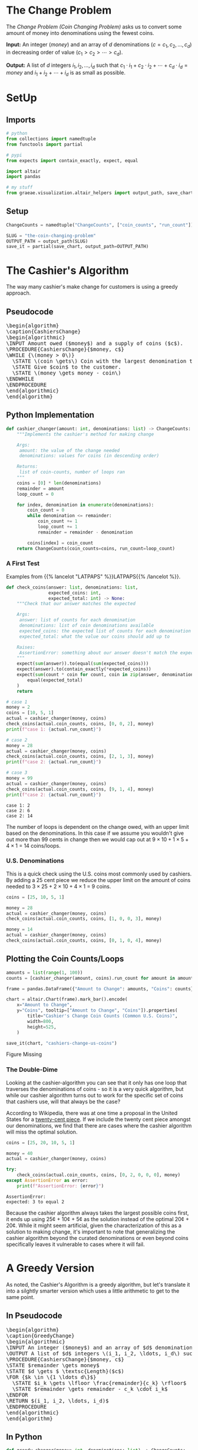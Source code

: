 #+BEGIN_COMMENT
.. title: The Coin Changing Problem
.. slug: the-coin-changing-problem
.. date: 2022-06-16 15:11:33 UTC-07:00
.. tags: dynamic programming,greedy,algorithms
.. category: Dynamic Programming
.. link: 
.. description: 
.. type: text
.. has_pseudocode: yes
#+END_COMMENT
#+OPTIONS: ^:{}
#+TOC: headlines 3
#+PROPERTY: header-args :session ~/.local/share/jupyter/runtime/kernel-1f57c53d-4401-4217-ba41-9eb3a439ec28-ssh.json
#+BEGIN_SRC python :results none :exports none
%load_ext autoreload
%autoreload 2
#+END_SRC
* The Change Problem
The /Change Problem (Coin Changing Problem)/ asks us to convert some amount of money into denominations using the fewest coins.

**Input:** An integer (/money/) and an array of /d/ denominations (\(c = c_1, c_2, \ldots, c_d\)) in decreasing order of value (\(c_1 > c_2> \cdots > c_d\)).

**Output:** A list of /d/ integers \(i_1, i_2, \ldots, i_d\) such that \(c_1 \cdot i_1 + c_2 \cdot i_2 + \cdots + c_d \cdot i_d = money\)  and \(i_1 + i_2 + \cdots + i_d\) is as small as possible.
* SetUp
** Imports
#+begin_src python :results none
# python
from collections import namedtuple
from functools import partial

# pypi
from expects import contain_exactly, expect, equal

import altair
import pandas

# my stuff
from graeae.visualization.altair_helpers import output_path, save_chart
#+end_src

** Setup
#+begin_src python :results none
ChangeCounts = namedtuple("ChangeCounts", ["coin_counts", "run_count"])

SLUG = "the-coin-changing-problem"
OUTPUT_PATH = output_path(SLUG)
save_it = partial(save_chart, output_path=OUTPUT_PATH)
#+end_src
* The Cashier's Algorithm
The way many cashier's make change for customers is using a greedy approach.

** Pseudocode
#+begin_export html
<pre id="cashiers-algorithm" style="display:hidden;">
\begin{algorithm}
\caption{CashiersChange}
\begin{algorithmic}
\INPUT Amount owed ($money$) and a supply of coins ($c$).
\PROCEDURE{CashiersChange}{$money, c$}
\WHILE {\(money > 0\)}
  \STATE \(coin \gets\) Coin with the largest denomination that doesn't exceed \(money\).
  \STATE Give $coin$ to the customer.
  \STATE \(money \gets money - coin\)
\ENDWHILE
\ENDPROCEDURE
\end{algorithmic}
\end{algorithm}
</pre>
#+end_export

** Python Implementation
#+begin_src python :results none
def cashier_changer(amount: int, denominations: list) -> ChangeCounts:
    """Implements the cashier's method for making change

    Args:
     amount: the value of the change needed
     denominations: values for coins (in descending order)

    Returns:
     list of coin-counts, number of loops ran
    """
    coins = [0] * len(denominations)
    remainder = amount
    loop_count = 0

    for index, denomination in enumerate(denominations):
        coin_count = 0
        while denomination <= remainder:
            coin_count += 1
            loop_count += 1
            remainder = remainder - denomination

        coins[index] = coin_count
    return ChangeCounts(coin_counts=coins, run_count=loop_count)
#+end_src

*** A First Test
Examples from {{% lancelot "LATPAPS" %}}LATPAPS{{% /lancelot %}}.

#+begin_src python :results none
def check_coins(answer: list, denominations: list,
                expected_coins: int,
                expected_total: int) -> None:
    """Check that our answer matches the expected

    Args:
     answer: list of counts for each denomination
     denominations: list of coin denominations available
     expected_coins: the expected list of counts for each denomination
     expected_total: what the value our coins should add up to

    Raises:
     AssertionError: something about our answer doesn't match the expected
    """
    expect(sum(answer)).to(equal(sum(expected_coins)))
    expect(answer).to(contain_exactly(*expected_coins))
    expect(sum(count * coin for count, coin in zip(answer, denominations))).to(
        equal(expected_total)
    )
    return
#+end_src

#+begin_src python :results output :exports both
# case 1
money = 2
coins = [10, 5, 1]
actual = cashier_changer(money, coins)
check_coins(actual.coin_counts, coins, [0, 0, 2], money)
print(f"case 1: {actual.run_count}")

# case 2
money = 28
actual = cashier_changer(money, coins)
check_coins(actual.coin_counts, coins, [2, 1, 3], money)
print(f"case 2: {actual.run_count}")

# case 3
money = 99
actual = cashier_changer(money, coins)
check_coins(actual.coin_counts, coins, [9, 1, 4], money)
print(f"case 2: {actual.run_count}")
#+end_src

#+RESULTS:
: case 1: 2
: case 2: 6
: case 2: 14

The number of loops is dependent on the change owed, with an upper limit based on the denominations. In this case if we assume you wouldn't give out more than 99 cents in change then we would cap out at \( 9 \times 10 + 1 \times 5 + 4 \times 1\) = 14 coins/loops.

*** U.S. Denominations
This is a quick check using the U.S. coins most commonly used by cashiers. By adding a 25 cent piece we reduce the upper limit on the amount of coins needed to \(3 \times 25 + 2 \times 10 + 4 \times 1\) = 9 coins.

#+begin_src python :results none
coins = [25, 10, 5, 1]

money = 28
actual = cashier_changer(money, coins)
check_coins(actual.coin_counts, coins, [1, 0, 0, 3], money)

money = 14
actual = cashier_changer(money, coins)
check_coins(actual.coin_counts, coins, [0, 1, 0, 4], money)
#+end_src

** Plotting the Coin Counts/Loops

#+begin_src python :results output :exports both
amounts = list(range(1, 100))
counts = [cashier_changer(amount, coins).run_count for amount in amounts]

frame = pandas.DataFrame({"Amount to Change": amounts, "Coins": counts})

chart = altair.Chart(frame).mark_bar().encode(
    x="Amount to Change",
    y="Coins", tooltip=["Amount to Change", "Coins"]).properties(
        title="Cashier's Change Coin Counts (Common U.S. Coins)",
        width=800,
        height=525,
    )

save_it(chart, "cashiers-change-us-coins")
#+end_src

#+RESULTS:
#+begin_export html
<object type="text/html" data="cashiers-change-us-coins.html" style="width:100%" height=600>
  <p>Figure Missing</p>
</object>
#+end_export

*** The Double-Dime
Looking at the cashier-algorithm you can see that it only has one loop that traverses the denominations of coins - so it is a very quick algorithm, but while our cashier algorithm turns out to work for the specific set of coins that cashiers use, will that always be the case?

According to Wikipedia, there was at one time a proposal in the United States for a [[https://en.wikipedia.org/wiki/Twenty-cent_piece_(United_States_coin)][twenty-cent piece]]. If we include the twenty cent piece amongst our denominations, we find that there are cases where the cashier algorithm will miss the optimal solution.

#+begin_src python :results output :exports both
coins = [25, 20, 10, 5, 1]

money = 40
actual = cashier_changer(money, coins)

try:
    check_coins(actual.coin_counts, coins, [0, 2, 0, 0, 0], money)
except AssertionError as error:
    print(f"AssertionError: {error}")
#+end_src

#+RESULTS:
: AssertionError: 
: expected: 3 to equal 2

Because the cashier algorithm always takes the largest possible coins first, it ends up using 25¢ + 10¢ + 5¢ as the solution instead of the optimal 20¢ + 20¢. While it might seem artificial, given the characterization of this as a solution to making change, it's important to note that generalizing the cashier algorithm beyond the curated denominations or even beyond coins specifically leaves it vulnerable to cases where it will fail.

* A Greedy Version
As noted, the Cashier's Algorithm is a greedy algorithm, but let's translate it into a silghtly smarter version which uses a little arithmetic to get to the same point.

** In Pseudocode
#+begin_export html
<pre id="greedy-algorithm" style="display:hidden;">
\begin{algorithm}
\caption{GreedyChange}
\begin{algorithmic}
\INPUT An integer ($money$) and an array of $d$ denominations (\(c = c_1, c_2, \ldots, c_d\)) in decreasing order of value (\(c_1 > c_2> \cdots > c_d\)).
\OUTPUT A list of $d$ integers \(i_1, i_2, \ldots, i_d\) such that \(c_1 \cdot i_1 + c_2 \cdot i_2 + \cdots + c_d \cdot i_d = money\)  and \(i_1 + i_2 + \cdots + i_d\) is as small as possible.
\PROCEDURE{CashiersChange}{$money, c$}
\STATE $remainder \gets money$
\STATE $d \gets $ \textsc{Length}($c$)
\FOR {$k \in \{1 \ldots d\}$}
  \STATE $i_k \gets \lfloor \frac{remainder}{c_k} \rfloor$
  \STATE $remainder \gets remainder - c_k \cdot i_k$
\ENDFOR
\RETURN $(i_1, i_2, \ldots, i_d)$
\ENDPROCEDURE
\end{algorithmic}
\end{algorithm}
</pre>
#+end_export
** In Python
#+begin_src python :results none
def greedy_changer(money: int, denominations: list) -> ChangeCounts:
    """Make change using the fewest coins

    Args:
     money: the amount to change
     denominations: list of coin denominations in decreasing order

    Returns:
     Number of each denomination needed to make the change, loop-count
    """
    coins = [0] * len(denominations)
    remainder = money
    count = 0
    for location, denomination in enumerate(denominations):
        coins[location] = remainder // denomination
        remainder = remainder - denomination * coins[location]
        count += 1
    return ChangeCounts(coins, count)
#+end_src

** Testing It Out
*** A First Test

#+begin_src python :results none
# case 1
money = 2
coins = [10, 5, 1]
actual = greedy_changer(money, coins)
check_coins(actual.coin_counts, coins, [0, 0, 2], money)

# case 2
money = 28
actual = greedy_changer(money, coins)
check_coins(actual.coin_counts, coins, [2, 1, 3], money)
#+end_src

*** U.S. Denominations
#+begin_src python :results none
coins = [25, 10, 5, 1]

money = 28
actual = greedy_changer(money, coins)
check_coins(actual.coin_counts, coins, [1, 0, 0, 3], money)

money = 14
actual = greedy_changer(money, coins)
check_coins(actual.coin_counts, coins, [0, 1, 0, 4], money)
#+end_src

*** The Double-Dime
Looking at the greedy-algorithm you can see that it only has one loop that traverses the denominations of coins - so it is a very quick algorithm, but while our greedy algorithm turns out to work for the specific set of coins that cashiers use, will that always be the case?

According to Wikipedia, there was at one time a proposal in the United States for a [[https://en.wikipedia.org/wiki/Twenty-cent_piece_(United_States_coin)][twenty-cent piece]]. If we include the twenty cent piece amongst our denominations, we find that there are cases where the greedy algorithm will miss the optimal solution.

#+begin_src python :results output :exports both
coins = [25, 20, 10, 5, 1]

money = 40
actual = greedy_changer(money, coins)

try:
    check_coins(actual.coin_counts, coins, [0, 2, 0, 0, 0], money)
except AssertionError as error:
    print(f"AssertionError: {error}")
#+end_src

#+RESULTS:
: AssertionError: 
: expected: 3 to equal 2

Because the greedy algorithm always takes the largest possible coins first, it ends up using 25¢ + 10¢ + 5¢ as the solution instead of the optimal 20¢ + 20¢. While it might seem artificial, given the characterization of this as a solution to making change, it's important to note that generalizing the greedy algorithm beyond the curated denominations or even beyond coins specifically leaves it vulnerable to cases where it will fail.

** Plotting
#+begin_src python :results output :exports both
amounts = list(range(1, 100))
cashier_counts = [cashier_changer(amount, coins).run_count for amount in amounts]
greedy_counts = [greedy_changer(amount, coins).run_count for amount in amounts]
frame = pandas.DataFrame({"Amount to Change": amounts,
                          "Greedy": greedy_counts,
                          "Cashier": cashier_counts})
melted= frame.melt(id_vars=["Amount to Change"],
                   value_vars=["Greedy", "Cashier"],
                   var_name="Change Method",
                   value_name="Loop Count")

chart = altair.Chart(melted).mark_line(point=True).encode(
    x="Amount to Change",
    y="Loop Count",
    tooltip=["Amount to Change", "Loop Count", "Change Method"],
    color="Change Method").properties(
        title="Cashier's and Greedy Change Coin Counts (Common U.S. Coins)",
        width=800,
        height=525,
    )

save_it(chart, "cashiers-greedy-change-us-coins")
#+end_src

#+RESULTS:
#+begin_export html
<object type="text/html" data="cashiers-greedy-change-us-coins.html" style="width:100%" height=600>
  <p>Figure Missing</p>
</object>
#+end_export

* A Brute Force Changer
{{% lancelot "LATPAPS" %}}latpaps{{% /lancelot %}} has some pseudocode for a Brute-Force Change maker but they use some pseudocode notation that I'm not familiar with and, while it doesn't seem like it's too obtuse, working it out seemed harder than writing some python so this is a rough change-finder that tries all the possible change counts to find the best.

#+begin_src python :results none
def brute_changer(money: int, denominations: list) -> list:
    """Make change using the fewest coins

    Args:
     money: the amount to change
     denominations: list of coin denominations in decreasing order

    Returns:
     Number of each denomination needed to make the change
    """
    best = float("inf")
    number_of_denominations = len(denominations)

    for first in range(number_of_denominations):
        remainder = money
        counts = [0] * number_of_denominations
        total = 0
        for next_location in range(first, number_of_denominations):
            denomination = denominations[next_location]
            count = remainder//denomination
            remainder = remainder - count * denomination
            counts[next_location] = count
            total += count
        if total < best:
            best_counts = counts
            best = total
    return best_counts
#+end_src

#+begin_src python :results none
# case 1
money = 2
coins = [10, 5, 1]
actual = brute_changer(money, coins)
check_coins(actual, coins, [0, 0, 2], money)

# case 2
money = 28
actual = brute_changer(money, coins)
check_coins(actual, coins, [2, 1, 3], money)

coins = [25, 10, 5, 1]

money = 28
actual = brute_changer(money, coins)
check_coins(actual, coins, [1, 0, 0, 3], money)

money = 14
actual = brute_changer(money, coins)
check_coins(actual, coins, [0, 1, 0, 4], money)
#+end_src

#+begin_src python :results none
coins = [25, 20, 10, 5, 1]

money = 40
actual = brute_changer(money, coins)

check_coins(actual, coins, [0, 2, 0, 0, 0], money)
#+end_src

The Brute-Force Changer fixes our double-dimes case, but our runtime estimate is once again:

\[
T(n) = \sum_{i = 1}^{n} = \frac{n(n + 1)}{2} \implies \Theta(n^2)
\]

Given how few denominations a person is likely to encounter this doesn't seem so bad, but this is meant to illustrate greedy versus brute-force versus dynamic programming to make it easier to generalize the concepts with other, possibly harder, problems.
* Memoized Changer
#+begin_src python :results none
def memoized_changer(money: int, denominations: list, table: dict) -> list:
    """Make change using the fewest coins

    Args:
     money: the amount to change
     denominations: list of coin denominations in decreasing order
     table: memoization table (largest denomination, amount to change): best coin counts

    Returns:
     Number of each denomination needed to make the change
    """
    if money == 0:
        return [0] * len(denominations)
    if (denominations[0], money) in table:
        return table[(denominations[0], money)]
    
    last_denomination = len(denominations) - 1
    best = float("inf")
    best_counts = None

    for current, denomination in enumerate(denominations):
        count = money//denomination
        remaining = money - count * denomination

        if current == last_denomination:
            if remaining > 0:
                count = float("inf")
            counts = [count]
        else:
            counts = [count] + memoized_changer(
                remaining, denominations[current + 1:], table)

        total_counts = sum(counts)
        if total_counts < best:
            best = total_counts
            best_counts = [0] * current + counts
        table[(denomination, money)] = counts
    return best_counts
#+end_src

#+begin_src python :results none
table = {}
money = 2
coins = [10, 5, 1]
actual = memoized_changer(money, coins, table)

#+end_src

#+begin_src python :results none
# case 1
money = 2
coins = [10, 5, 1]
actual = memoized_changer(money, coins, {})
check_coins(actual, coins, [0, 0, 2], money)

# case 2
money = 28
actual = memoized_changer(money, coins, {})
check_coins(actual, coins, [2, 1, 3], money)

coins = [25, 10, 5, 1]

money = 28
actual = memoized_changer(money, coins, {})
check_coins(actual, coins, [1, 0, 0, 3], money)

money = 14
actual = memoized_changer(money, coins, {})
check_coins(actual, coins, [0, 1, 0, 4], money)
#+end_src

#+begin_src python :results none
coins = [25, 20, 10, 5, 1]

money = 40
table = {}
actual = memoized_changer(money, coins, table)

check_coins(actual, coins, [0, 2, 0, 0, 0], money)
#+end_src

* Sources
- [LATPAPS] {{% doc %}}LATPAPS{{% /doc %}}

#+begin_export html
<script>
window.addEventListener('load', function () {
    pseudocode.renderElement(document.getElementById("cashiers-algorithm"));
});
</script>
#+end_export

#+begin_export html
<script>
window.addEventListener('load', function () {
    pseudocode.renderElement(document.getElementById("greedy-algorithm"));
});
</script>
#+end_export

